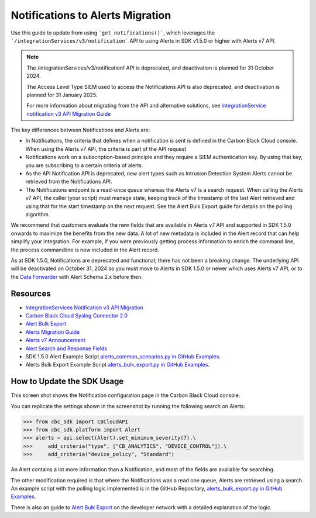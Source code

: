 .. _notifications-migration-guide:

Notifications to Alerts Migration
=================================

Use this guide to update from using ```get_notifications()```, which leverages the
```/integrationServices/v3/notification``` API to using Alerts in SDK v1.5.0 or higher with Alerts v7 API.

.. note::
    The /integrationServices/v3/notificationf API is deprecated, and deactivation is planned for 31 October 2024.

    The Access Level Type SIEM used to access the Notifications API is also deprecated, and deactivation is planned for 31 January 2025.

    For more information about migrating from the API and alternative solutions, see
    `IntegrationService notification v3 API Migration Guide <https://developer.carbonblack.com/reference/carbon-black-cloud/guides/api-migration/notification-migration/>`_

The key differences between Notifications and Alerts are:

* In Notifications, the criteria that defines when a notification is sent is defined in the Carbon Black Cloud console. When using the Alerts v7 API, the criteria is part of the API request
* Notifications work on a subscription-based principle and they require a SIEM authentication key.  By using that key, you are subscribing to a certain criteria of alerts.
* As the API Notification API is deprecated, new alert types such as Intrusion Detection System Alerts cannot be retrieved from the Notifications API.
* The Notifications endpoint is a read-once queue whereas the Alerts v7 is a search request. When calling the Alerts v7 API, the caller (your script) must manage state, keeping track of the timestamp of the last Alert retrieved and using that for the start timestamp on the next request. See the Alert Bulk Export guide for details on the polling algorithm.

We recommend that customers evaluate the new fields that are available in Alerts v7 API and supported in SDK 1.5.0 onwards
to maximize the benefits from the new data. A lot of new metadata is included in the Alert record that can help simplify your integration. For example, if you were previously getting process information to enrich the command
line, the process commandline is now included in the Alert record.

As at SDK 1.5.0, Notifications are deprecated and functional; there has not been a breaking change.
The underlying API will be deactivated on October 31, 2024 so you must move to Alerts in SDK 1.5.0 or newer which uses Alerts v7 API, or to the
`Data Forwarder <https://docs.vmware.com/en/VMware-Carbon-Black-Cloud/services/carbon-black-cloud-user-guide/GUID-E8D33F72-BABB-4157-A908-D8BBDB5AF349.html>`_ with Alert Schema 2.x before then.

Resources
---------

* `IntegrationServices Notification v3 API Migration <https://developer.carbonblack.com/reference/carbon-black-cloud/guides/api-migration/notification-migration/>`_
* `Carbon Black Cloud Syslog Connector 2.0 <https://developer.carbonblack.com/2023/10/announcing-the-carbon-black-cloud-syslog-connector-2.0.0-release/>`_
* `Alert Bulk Export <http://localhost:1313/reference/carbon-black-cloud/guides/alert-bulk-export/>`_
* `Alerts Migration Guide <https://developer.carbonblack.com/reference/carbon-black-cloud/guides/api-migration/alerts-migration>`_
* `Alerts v7 Announcement <https://developer.carbonblack.com/2023/06/announcing-vmware-carbon-black-cloud-alerts-v7-api/>`_
* `Alert Search and Response Fields <https://developer.carbonblack.com/reference/carbon-black-cloud/platform/latest/alert-search-fields>`_
* SDK 1.5.0 Alert Example Script `alerts_common_scenarios.py in GitHub Examples <https://github.com/carbonblack/carbon-black-cloud-sdk-python/tree/develop/examples/platform>`_.
* Alerts Bulk Export Example Script `alerts_bulk_export.py in GitHub Examples <https://github.com/carbonblack/carbon-black-cloud-sdk-python/tree/develop/examples/platform>`_.

How to Update the SDK Usage
---------------------------

This screen shot shows the Notification configuration page in the Carbon Black Cloud console.

.. image:: _static/cbc_platform_notification_edit.png
   :alt: Editing a notification in the CBC Platform
   :align: center

You can replicate the settings shown in the screenshot by running the following search on Alerts:

.. code-block:: python

    >>> from cbc_sdk import CBCloudAPI
    >>> from cbc_sdk.platform import Alert
    >>> alerts = api.select(Alert).set_minimum_severity(7).\
    >>>     add_criteria("type", ["CB_ANALYTICS", "DEVICE_CONTROL"]).\
    >>>     add_criteria("device_policy", "Standard")

An Alert contains a lot more information than a Notification, and most of the fields are available for searching.

The other modification required is that where the Notifications was a read one queue, Alerts are retrieved using a search.
An example script with the polling logic implemented is in the GitHub Repository, `alerts_bulk_export.py in GitHub Examples <https://github.com/carbonblack/carbon-black-cloud-sdk-python/tree/develop/examples/platform>`_.

There is also an guide to `Alert Bulk Export <http://localhost:1313/reference/carbon-black-cloud/guides/alert-bulk-export/>`_
on the developer network with a detailed explanation of the logic.
